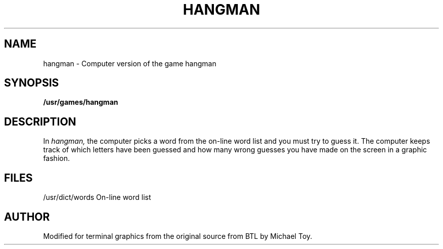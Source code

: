 .TH HANGMAN 6 "1 February 1983"
.SH NAME
hangman \- Computer version of the game hangman
.SH SYNOPSIS
.B /usr/games/hangman
.SH DESCRIPTION
In
.I hangman,
the computer picks a word from the on-line word list
and you must try to guess it.
The computer keeps track of which letters have been guessed
and how many wrong guesses you have made on the screen in a graphic fashion.
.SH FILES
/usr/dict/words     On-line word list
.SH AUTHOR
Modified for terminal graphics from the original source from BTL by Michael Toy.
